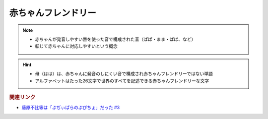 赤ちゃんフレンドリー
==========================================================
.. note:: 
  * 赤ちゃんが発音しやすい唇を使った音で構成された音（ぱぱ・まま・ばば、など）
  * 転じて赤ちゃんに対応しやすいという概念

.. hint:: 
  * 母（はは）は、赤ちゃんに発音のしにくい音で構成され赤ちゃんフレンドリーではない単語
  * アルファベットはたった26文字で世界のすべてを記述できる赤ちゃんフレンドリーな文字

.. rubric:: 関連リンク
* `藤原不比等は「ぷぢぃぱらのぷぴちょ」だった #3`_

.. _藤原不比等は「ぷぢぃぱらのぷぴちょ」だった #3: https://www.youtube.com/watch?v=KItCvPD86pw
